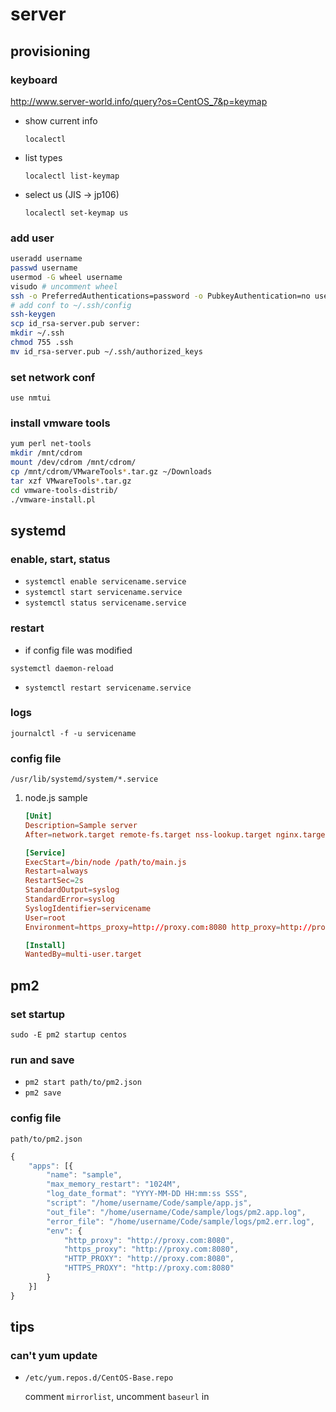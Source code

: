 * server
** provisioning
*** keyboard
    http://www.server-world.info/query?os=CentOS_7&p=keymap
    - show current info

      =localectl=
    - list types

      =localectl list-keymap=
    - select us (JIS -> jp106)

      =localectl set-keymap us=
*** add user
    #+BEGIN_SRC sh
      useradd username
      passwd username
      usermod -G wheel username
      visudo # uncomment wheel
      ssh -o PreferredAuthentications=password -o PubkeyAuthentication=no username@192.168.0.10
      # add conf to ~/.ssh/config
      ssh-keygen
      scp id_rsa-server.pub server:
      mkdir ~/.ssh
      chmod 755 .ssh
      mv id_rsa-server.pub ~/.ssh/authorized_keys
    #+END_SRC
*** set network conf
    =use nmtui=
*** install vmware tools
    #+BEGIN_SRC sh
      yum perl net-tools
      mkdir /mnt/cdrom
      mount /dev/cdrom /mnt/cdrom/
      cp /mnt/cdrom/VMwareTools*.tar.gz ~/Downloads
      tar xzf VMwareTools*.tar.gz
      cd vmware-tools-distrib/
      ./vmware-install.pl
    #+END_SRC
** systemd
*** enable, start, status
    - =systemctl enable servicename.service=
    - =systemctl start servicename.service=
    - =systemctl status servicename.service=
*** restart
    - if config file was modified
    =systemctl daemon-reload=
    - =systemctl restart servicename.service=
*** logs
    =journalctl -f -u servicename=
*** config file
    =/usr/lib/systemd/system/*.service=
**** node.js sample
     #+BEGIN_SRC conf
       [Unit]
       Description=Sample server
       After=network.target remote-fs.target nss-lookup.target nginx.target mongod.target

       [Service]
       ExecStart=/bin/node /path/to/main.js
       Restart=always
       RestartSec=2s
       StandardOutput=syslog
       StandardError=syslog
       SyslogIdentifier=servicename
       User=root
       Environment=https_proxy=http://proxy.com:8080 http_proxy=http://proxy.com:8080 HTTPS_PROXY=http://proxy.com:8080 HTTP_PROXY=http://proxy.com:8080 MONGO_URL=mongodb://localhost:27017/sample ROOT_URL=https://sample.com PORT=3000

       [Install]
       WantedBy=multi-user.target
     #+END_SRC
** pm2
*** set startup
    =sudo -E pm2 startup centos=
*** run and save
    - =pm2 start path/to/pm2.json=
    - =pm2 save=
*** config file
    =path/to/pm2.json=
    #+BEGIN_SRC js
      {
          "apps": [{
              "name": "sample",
              "max_memory_restart": "1024M",
              "log_date_format": "YYYY-MM-DD HH:mm:ss SSS",
              "script": "/home/username/Code/sample/app.js",
              "out_file": "/home/username/Code/sample/logs/pm2.app.log",
              "error_file": "/home/username/Code/sample/logs/pm2.err.log",
              "env": {
                  "http_proxy": "http://proxy.com:8080",
                  "https_proxy": "http://proxy.com:8080",
                  "HTTP_PROXY": "http://proxy.com:8080",
                  "HTTPS_PROXY": "http://proxy.com:8080"
              }
          }]
      }
    #+END_SRC
** tips
*** can't yum update
    - =/etc/yum.repos.d/CentOS-Base.repo=

      comment =mirrorlist=, uncomment =baseurl= in
